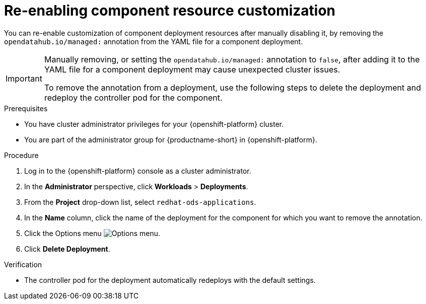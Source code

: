 :_module-type: PROCEDURE

[id="reenabling-component-resource-customization_{context}"]
= Re-enabling component resource customization

[role='_abstract']
You can re-enable customization of component deployment resources after manually disabling it, by removing the `opendatahub.io/managed:` annotation from the YAML file for a component deployment.

[IMPORTANT]
====
Manually removing, or setting the `opendatahub.io/managed:` annotation to `false`, after adding it to the YAML file for a component deployment may cause unexpected cluster issues. 

To remove the annotation from a deployment, use the following steps to delete the deployment and redeploy the controller pod for the component.
====

.Prerequisites
* You have cluster administrator privileges for your {openshift-platform} cluster.
* You are part of the administrator group for {productname-short} in {openshift-platform}.

.Procedure

. Log in to the {openshift-platform} console as a cluster administrator.
. In the *Administrator* perspective, click *Workloads* > *Deployments*.
ifdef::upstream[]
. From the *Project* drop-down list, select `opendatahub`.
endif::[]
ifndef::upstream[]
. From the *Project* drop-down list, select `redhat-ods-applications`.
endif::[]
. In the *Name* column, click the name of the deployment for the component for which you want to remove the annotation. 
. Click the Options menu image:images/osd-ellipsis.png[Options menu].
. Click *Delete Deployment*.

.Verification
* The controller pod for the deployment automatically redeploys with the default settings.

//[role='_additional-resources']
//.Additional resources